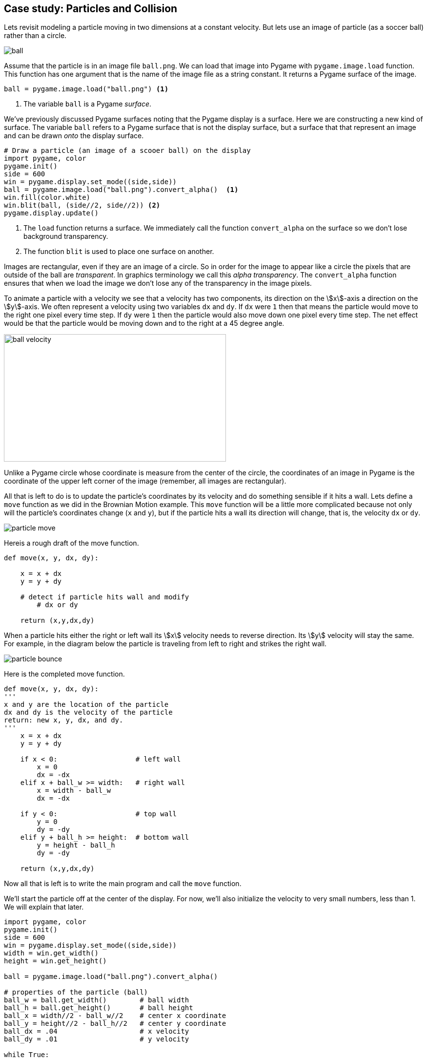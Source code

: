 == Case study: Particles and Collision

Lets revisit modeling a particle moving in two dimensions at a constant velocity. 
But lets use an image of particle (as a soccer ball) rather than a circle.

image::ball.png[align="center"]

Assume that the particle is in an image file `ball.png`. We can load that image into
Pygame with `pygame.image.load` function. This function has one argument that is the name of the image file as a string constant. It returns a Pygame surface of the image.

[source,python,numbered]
----
ball = pygame.image.load("ball.png") <1>
----
<1> The variable `ball` is a Pygame _surface_.

We've previously discussed Pygame surfaces noting that the Pygame display is a surface.
Here we are constructing a new kind of surface. The variable `ball` refers to a Pygame surface that is not the display surface, but a surface that that represent an image and can be drawn _onto_ the display surface.

[source,python,numbered]
----
# Draw a particle (an image of a scooer ball) on the display
import pygame, color
pygame.init()
side = 600
win = pygame.display.set_mode((side,side))
ball = pygame.image.load("ball.png").convert_alpha()  <1>
win.fill(color.white)
win.blit(ball, (side//2, side//2)) <2>
pygame.display.update()
----
<1> The `load` function returns a surface. We immediately call the function `convert_alpha` on the surface so we don't lose background transparency.
<2> The function `blit` is used to place one surface on another.

Images are rectangular, even if they are an image of a circle. So in order for the image to appear like a circle the pixels that are outside of the ball are _transparent_. In graphics terminology we call this _alpha transparency_.  The `convert_alpha` function ensures that when we load the image we don't lose any of the transparency in the image pixels.

To animate a particle with a velocity we see that a velocity has two components, its direction on the stem:[x]-axis a direction on the stem:[y]-axis. We often represent a velocity using two variables `dx` and `dy`. If `dx` were `1` then that means the particle would move to the right one pixel every time step.  If `dy` were `1` then the particle would also move down one pixel every time step. The net effect would be that the particle would be moving down and to the right at a 45 degree angle.

image:ball_velocity.png[width=455,height=261,align="center"]

Unlike a Pygame circle whose coordinate is measure from the center of the circle, the coordinates of an image in Pygame is the coordinate of the upper left corner of the image (remember, all images are rectangular).

All that is left to do is to update the particle's coordinates by its velocity and do something sensible if it hits a wall. Lets define a `move` function as we did in the Brownian Motion example. This `move` function will be a little more complicated because not only will the particle's coordinates change (`x` and `y`), but if the particle hits a wall its direction will change, that is, the velocity `dx` or `dy`.

image::particle_move.png[align="center"]

Hereis a rough draft of the move function.

[source,python,numbered]
----
def move(x, y, dx, dy):

    x = x + dx
    y = y + dy
 
    # detect if particle hits wall and modify
	# dx or dy

    return (x,y,dx,dy)
----

When a particle hits either the right or left wall its stem:[x] velocity needs to reverse direction. Its stem:[y] velocity will stay the same. For example, in the diagram below the particle is traveling from left to right and strikes the right wall.

image::particle_bounce.png[align="center"]

Here is the completed move function.

[source,python,numbered]
----
def move(x, y, dx, dy):
'''
x and y are the location of the particle
dx and dy is the velocity of the particle
return: new x, y, dx, and dy.
'''
    x = x + dx
    y = y + dy

    if x < 0:                   # left wall
        x = 0
        dx = -dx
    elif x + ball_w >= width:   # right wall
        x = width - ball_w
        dx = -dx

    if y < 0:                   # top wall
        y = 0
        dy = -dy
    elif y + ball_h >= height:  # bottom wall
        y = height - ball_h
        dy = -dy

    return (x,y,dx,dy)
----

Now all that is left is to write the main program and call the `move` function.

We'll start the particle off at the center of the display. For now, we'll also initialize the velocity to very small numbers, less than 1. We will explain that later.

[source,python,numbered]
----
import pygame, color
pygame.init()
side = 600
win = pygame.display.set_mode((side,side))
width = win.get_width()
height = win.get_height()

ball = pygame.image.load("ball.png").convert_alpha()

# properties of the particle (ball)
ball_w = ball.get_width()        # ball width
ball_h = ball.get_height()       # ball height
ball_x = width//2 - ball_w//2    # center x coordinate
ball_y = height//2 - ball_h//2   # center y coordinate
ball_dx = .04                    # x velocity
ball_dy = .01                    # y velocity

while True:

    # erase the old particle by redrawing the background
    win.fill(color.lightgray)
	
	# move the particle capturing its new position and possibly new velocity
    (ball_x,ball_y,ball_dx,ball_dy) =  \     <1>
	    move(ball_x, ball_y, ball_dx, ball_dy)
	
	# draw the a particle on the screen
    win.blit(ball, (ball_x, ball_y))
	
	# update the display
    pygame.display.update()
----
<1>Notice the line continuation character `\`. This is needed when a line is too long and you want to split it.

The velocity variables `dx` and `dy` are set to be very small. `.04` and `.01`. This goes against our intuition a little in that we are moving the particle four hundredths of a pixel in the stem:[x] direction and one hundredth of a pixel in the stem:[y] direction. Can we have fractions of a pixel? Well, no. But if we were to set these values to say 4 and 1, the loops executes to fast that the particle looks like it is just jumping around the screen and not moving fluidly. We could add a delay in the loop body using `pygame.time.delay`. Indeed we are going to do something similar but we want a more general solution for different speed computers; laptops vs desktops, macs vs windows, etc. 

=== Understanding the _Frame Rate_

One problem with the particle simulation above is that it will run faster or slower depending on the hardware it is running on. The animation runs as fast as that while loop can run. On slower computers the particle will move more slowly and more quickly on faster computers. Even if you have a faster computer that is doing a lots of other work the animation will slow down. One isse is that our velocity `ball_dx` and `ball_dy` are in pixels? But pixels per what? Velocity is always something like _miles per hour_ or _feet per second_, or _kilometers per hour_. Our velocity does not have time associated with it. It is just, for example, `.04` pixels per loop iteration.

A _frame_ is one still image, a snapshot, of an animation. A standard _frame rate_ for movies is 24 frames per second (_fps_). The movie _The Hobbit: The Desolation of Smaug_ was filmed at 48 _fps_. 

NOTE: A _frame_ is one image in a sequence of images that is part of a video. The _frame rate_ is the number of frames that are displayed per second of video. Common frame rates are 24, 30, 60. It was common for cartoons to run at 15 _fps_.

The particle simulation runs at _one frame per loop iteration_. The problem is that we do not know how long a loop iteration takes to execute. So we do not have a consistent frame rate.

Lets instead define a velocity in terms of _time_ as _pixels per second_. If our window is 600 pixels wide and we want the particle to travel across the window in two seconds then the stem:[x] velocity would be `600 / 2.0` or `300` pixels per second. We should be more general and handle displays of various widths and heights.  Assume `width` and `height` are the dimensions of the display we have ...

[source,python,numbered]
----
ball_dx = width  / 2  # travel across display in two seconds
ball_dy = height / 4  # four seconds to travel from top to bottom
----

We need to know how far the particle traveled in one loop iteration. This is where pygame's `Clock` object is helpful. We can create a clock to measure time using ...

[source,python,numbered]
----
clock = pygame.time.Clock()
---- 

and we can call the object's `tick` method that will return how many milliseconds have passed since the previous call to tick.

[source,python,numbered]
----
dt = pygame.time.tick() <1>
---- 
<1> let `dt` mean _delta time_ or _the change in time_. In this case milliseconds.

We can then compute how far the particle has traveled in both the stem:[x] and stem:[y] direction. If you all traveling at 55 MPH and have 13 minutes has passed, then you have traveled stem:[(13/60)55 = 14.67] miles. The formula is the same for figuring out how many pixels we have traveled; though we need to convert milliseconds to seconds by dividing by 1000.

[source,python,numbered]
----
dt = clock.tick(60) / 1000.0 # in seconds
ball_x = ball_x + dt * ball_dx <1>
ball_y = ball_y + dt * ball_dy <2>
---- 
<1> The particle's new stem:[x] coordinate is the old stem:[x] coordinate plus the time passed times the ball's stem:[x] velocity. This should make intuitive sense.
<2> Similarly for the change in the stem:[y]component.

The logic for bouncing the particle off of the wall is exactly the same as before. We now have enough to rewrite our `move` function to account for the frame rate.

[source,python,numbered]
----
def move(x, y, dx, dy):

    time_passed = clock.tick(60) / 1000.0  <1>

    x = x + time_passed * dx
    y = y + time_passed * dy

	# bounce of the four walls <2>
    if x < 0:                     # left
        x = 0
        dx = -dx
    elif x + ball_w >= width:     # right
        x = width - ball_w
        dx = -dx

    if y < 0:                     # top
        y = 0
        dy = -dy
    elif y + ball_h >= height:    # bottom
        y = height - ball_h
        dy = -dy

    return (x,y,dx,dy)
---- 
<1> The `tick` function can take an optional frame rate as an argument (in this case 60), which means Pygame will make sure that the loop does not go faster than 60 _fps_. 
<2> This conditional is exactly like before.

Piecing this all together we have ...

[source,python,numbered]
----
import pygame, color
pygame.init()
side = 600
win = pygame.display.set_mode((side,side))
width = win.get_width()
height = win.get_height()

ball = pygame.image.load("ball.png").convert_alpha()
ball_w = ball.get_width()
ball_h = ball.get_height()
ball_x = width//2 - ball_w//2
ball_y = height//2 - ball_h//2

# particle velocity
ball_dx = width // 2  <1>
ball_dy = height // 4 <2>

# a clock object for handling the frame rate
clock = pygame.time.Clock()

while True:
    win.fill(color.lightgray)

    (ball_x,ball_y,ball_dx,ball_dy) = move(ball_x,ball_y,ball_dx,ball_dy)

    win.blit(ball, (ball_x, ball_y))
    pygame.display.update()
----
<1> move across stem:[x] axis in two seconds
<2> move down stem:[y] axis in four seconds


.Check Yourself +++<span style='color:red;margin-right:1.25em; display:inline-block;'>&nbsp;&nbsp;&nbsp;</span>+++
Add a second particle to the simulation. *Hint*: you will need variables for the secnd particle's position and velocity.

[.result]
====
Create variables for the second particle's position and velocity. Use different values 
than for the first particle to make it more interesting.

[source,python,numbered]
----
# this goes before loop
ball2_x = width // 4 - ball_w // 2
ball2_y = height // 4 - ball_h // 2
ball2_dx = width / 1.603 # across screen in two seconds (units are pixels/second)
ball2_dy = height / -3.237 # down screen in four seconds
----

Now modify the loop body to move the second particle. And don't forget to redraw the second particle.

[source,python,numbered]
----
while True:
    win.fill(color.lightgray)

    (ball1_x, ball1_y, ball1_dx, ball1_dy) = 
	    move(ball1_x, ball1_y, ball1_dx, ball1_dy)
    (ball2_x, ball2_y, ball2_dx, ball2_dy) = 
	    move(ball2_x, ball2_y, ball2_dx, ball2_dy) <1>

    win.blit(ball, (ball1_x, ball1_y))
    win.blit(ball, (ball2_x, ball2_y)) <2>
    pygame.display.update()

----
<1> Need to call `move` for the second particle.See how handy using a function is so we don't have to cut-and-paste all of that code!
<2> Draw the second particle.
====

=== Collision Detection

How can we detect when the two particles collide? One way is to notice that if two particles overlap at all then the distance between the center of the two particles must be less than two times the radius of the particle (assuming the particles have the same radius). 

image::particles_collide.png[caption="Figure n: Particle Collision", align="center", width=500]

We can use the formula for the distance between two points to see if the center of the particles are less than the sum of the radius of each particle.

NOTE: _Collision detection_, detecting when two objects on a display collide, can be complicated. It is relatively straightforward in the case of two circles, but imagine more complex or irregular shapes.


stem:[d=\sqrt{(x_2 - x_1)^2 + (y_2 - y_1)^2}]

And we can write a nice function for:

[source,python,numbered]
----
# compute the distance between point (x1,y1) and (x2,y2)
def distance(x1,y1,x2,y2):
    return math.sqrt((x1 - x2)**2 + (y1 - y2)**2)
----

But how should we handle the collision? In billiards, imagine the cue ball striking a stationary 8 ball dead on. If perfectly struck the cue ball will stop dead with all of its velocity transferring to the 8 ball. So the velocity of the cue ball was transferred to the 8 ball and the velocity of the 8 ball was transferred to the cue ball. That is, they _swapped_ velocities. 

To swap stem:[x] velocities we need to introduce a temporary variable, `tmp`.

[source,python,numbered]
----
tmp = ball1_dx
ball1_dx = ball2_dx
ball2_dx = tmp
----

.Check Yourself +++<span style='color:red;margin-right:1.25em; display:inline-block;'>&nbsp;&nbsp;&nbsp;</span>+++
Write the code to swap the stem:[y] velocities.

[.result]
====

[source,python,numbered]
----
tmp = ball1_dy
ball1_dy = ball2_dy
ball2_dy = tmp
----
====

This is the classic way to express this in just about every programming language. Python's tuple notation allows us to write this a little more succinctly. Two swap the value of two variables in Python you can use _tuple assignment_. For example, to swap the two variables `a` and `b` you can simply write ...

[source,python,numbered]
----
(a,b) = (b,a)
----

Notice that there is a tuple on the left hand side of `=`, the assignment operator. Up until now we have only ever had a single variable. 

To wrap up collision detection we need to check if the particles are colliding, in the loop body we can write.

[source,python,numbered]
----
if distance(ball1_x + r, ball1_y + r,
            ball2_x + r, ball2_y + r ) < 2 * r:  <1>
    (ball1_dx, ball2_dx) = (ball2_dx, ball1_dx)  <2>
    (ball1_dy, ball2_dy) = (ball2_dy, ball1_dy)  <3>
----
<1> Assuming that `r` is the radius of the particle, it is just `ball_w / 2`.
<2> Using tuple assignment here ...
<3> and here.

CAUTION: This way of handling a collision, simply swapping velocities, is overly simplistic and doesn't take into account particles glancing of each other at angles. That involves a bit more math and trigonometry.

.Two Particles +++<span style='color:red;margin-right:1.25em; display:inline-block;'>&nbsp;&nbsp;&nbsp;</span>+++
Here is the entire program.

[.result]
====

[source,python,numbered]
----
import pygame, color, math
pygame.init()
side = 600
win = pygame.display.set_mode((side,side))
width = win.get_width()
height = win.get_height()

ball = pygame.image.load("../images/ball.png").convert_alpha()
ball_w = ball.get_width()
ball_h = ball.get_height()
r = ball_w//2  # radius of the ball

# Properties of particle 1
ball1_x = width // 2 - ball_w // 2
ball1_y = height // 2 - ball_h // 2
ball1_dx = width / 2.02  # 2.02 seconds right
ball1_dy = height / 3.99 # 3.99 seconds down screen

# Properties of particle 2
ball2_x = width // 4 - ball_w // 2
ball2_y = height // 4 - ball_h // 2
ball2_dx = width / 1.1603     # 1.1603 seconds
ball2_dy = height / -2.237    # 2.237 seconds

# Function to compute the distance between two points.
def distance(x1,y1,x2,y2):
    return math.sqrt((x1-x2)**2 + (y1-y2)**2)

# The move function. Moves a particle and bounces it
# off of the outer walls if needed.
def move(x, y, dx, dy):

    dt = clock.tick(60) / 1000.0

    x = x + (dt * dx)
    y = y + (dt * dy)

    if x < 0:
        x = 0
        dx = -dx
    elif x + ball_w >= width:
        x = width - ball_w
        dx = -dx

    if y < 0:
        y = 0
        dy = -dy
    elif y +ball_h >= height:
        y = height - ball_h
        dy = -dy

    return (x,y,dx,dy)

clock = pygame.time.Clock() # create a clock object

# The main outer loop.
while True:
    win.fill(color.lightgray)

	# move the particles
    (ball1_x, ball1_y, ball1_dx, ball1_dy) = 
	    move(ball1_x, ball1_y, ball1_dx, ball1_dy)

    (ball2_x, ball2_y, ball2_dx, ball2_dy) = 
	    move(ball2_x, ball2_y, ball2_dx, ball2_dy)

    # check collision
    if distance(ball1_x + r,
                ball1_y + r,
                ball2_x + r,
                ball2_y + r ) < 2 * r:
        (ball1_dx, ball2_dx) = (ball2_dx, ball1_dx)
        (ball1_dy, ball2_dy) = (ball2_dy, ball1_dy)

    win.blit(ball, (ball1_x, ball1_y))
    win.blit(ball, (ball2_x, ball2_y))
    pygame.display.update()
	
----

====

.Check Yourself +++<span style='color:red;margin-right:1.25em; display:inline-block;'>&nbsp;&nbsp;&nbsp;</span>+++
Add a third particle to the simulation and collision detection logic.

[.result]
====
This gets to be a bit messy.  We will have a better solution to handling multiple particles when we cover _lists_.

I left out the `move` and `distance` functions because they are exactly the same as previous.

[source,python,numbered]
----
import pygame, color, math
pygame.init()
side = 400
win = pygame.display.set_mode((side,side))
width = win.get_width()
height = win.get_height()

ball = pygame.image.load("ball.png").convert_alpha()
ball_w = ball.get_width()
ball_h = ball.get_height()
r = ball_w//2

# particle 1
ball1_x = width // 2 - ball_w // 2
ball1_y = height // 2 - ball_h // 2
ball1_dx = width / 2.02 # across screen in two seconds (units are pixels/second)
ball1_dy = height / 3.99 # down screen in four seconds

# particle 2
ball2_x = width // 4 - ball_w // 2
ball2_y = height // 4 - ball_h // 2
ball2_dx = width / 1.1603 # across screen in two seconds (units are pixels/second)
ball2_dy = height / -2.237 # down screen in four seconds

# particle 3
ball3_x = width - ball_w
ball3_y = height // 4 - ball_h // 2
ball3_dx = width / -0.8603 # across screen in two seconds (units are pixels/second)
ball3_dy = height / 1.237 # down screen in four seconds

clock = pygame.time.Clock()

while True:
    win.fill(color.lightgray)

    (ball1_x, ball1_y, ball1_dx, ball1_dy) = 
	    move(ball1_x, ball1_y, ball1_dx, ball1_dy)

    (ball2_x, ball2_y, ball2_dx, ball2_dy) = 
	    move(ball2_x, ball2_y, ball2_dx, ball2_dy)

    (ball3_x, ball3_y, ball3_dx, ball3_dy) = 
	    move(ball3_x, ball3_y, ball3_dx, ball3_dy)

    # check collisions
    if distance(ball1_x + r, ball1_y + r,              
                ball2_x + r, ball2_y + r ) < 2 * r:
        (ball1_dx, ball2_dx) = (ball2_dx, ball1_dx)
        (ball1_dy, ball2_dy) = (ball2_dy, ball1_dy)

    elif distance(ball1_x + r, ball1_y + r,
                  ball3_x + r, ball3_y + r ) < 2 * r:
        (ball1_dx, ball3_dx) = (ball3_dx, ball1_dx)
        (ball1_dy, ball3_dy) = (ball3_dy, ball1_dy)

    elif distance(ball2_x + r, ball2_y + r,
                  ball3_x + r, ball3_y + r ) < 2 * r:
        (ball2_dx, ball3_dx) = (ball3_dx, ball2_dx)
        (ball2_dy, ball3_dy) = (ball3_dy, ball2_dy)


    win.blit(ball, (ball1_x, ball1_y))
    win.blit(ball, (ball2_x, ball2_y))
    win.blit(ball, (ball3_x, ball3_y))
    pygame.display.update()

    for event in pygame.event.get():
        if event.type == pygame.QUIT:
            pygame.quit()
            exit()


----
====

Adding a fourth and fifth particle is a lot of cutting-and-pasting. This should feel wrong. And it is. We'll have a more general solution later on when we discuss _lists_ where we can have as many particles as we want.

=== Exercises

.Inner Wall
Add an inner wall to the particle simulation that is centered within the display and has a width that is one tenth the width of the window and half of the height of the window. Have a particle bounce off of the left and right face of the wall. Don't worry about the top and bottom. If it happens to hit the top it will look a little weird.

=== Terminology 

.Terminology
[cols="2"]
|===

a|
 * frame
 * frame rate
 * tupple assignment

a|
 * millisecond
 * alpha transparency
 * collision detection

|===

